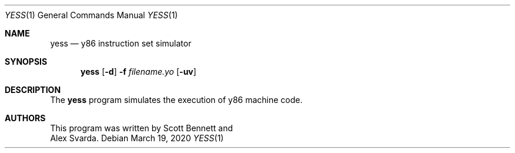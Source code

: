 .\"
.\" Copyright (c) 2020 Scott Bennett <scottb@fastmail.com>
.\"
.\" Permission to use, copy, modify, and distribute this software for any
.\" purpose with or without fee is hereby granted, provided that the above
.\" copyright notice and this permission notice appear in all copies.
.\"
.\" THE SOFTWARE IS PROVIDED "AS IS" AND THE AUTHOR DISCLAIMS ALL WARRANTIES
.\" WITH REGARD TO THIS SOFTWARE INCLUDING ALL IMPLIED WARRANTIES OF
.\" MERCHANTABILITY AND FITNESS. IN NO EVENT SHALL THE AUTHOR BE LIABLE FOR
.\" ANY SPECIAL, DIRECT, INDIRECT, OR CONSEQUENTIAL DAMAGES OR ANY DAMAGES
.\" WHATSOEVER RESULTING FROM LOSS OF USE, DATA OR PROFITS, WHETHER IN AN
.\" ACTION OF CONTRACT, NEGLIGENCE OR OTHER TORTIOUS ACTION, ARISING OUT OF
.\" OR IN CONNECTION WITH THE USE OR PERFORMANCE OF THIS SOFTWARE.
.\"
.Dd March 19, 2020
.Dt YESS 1
.Os
.Sh NAME
.Nm yess
.Nd y86 instruction set simulator
.Sh SYNOPSIS
.Nm yess
.Op Fl d
.Fl f Ar filename.yo
.Op Fl uv
.Sh DESCRIPTION
The
.Nm
program simulates the execution of y86 machine code.
.Sh AUTHORS
This program was written by
.An Scott Bennett
and
.An Alex Svarda .
